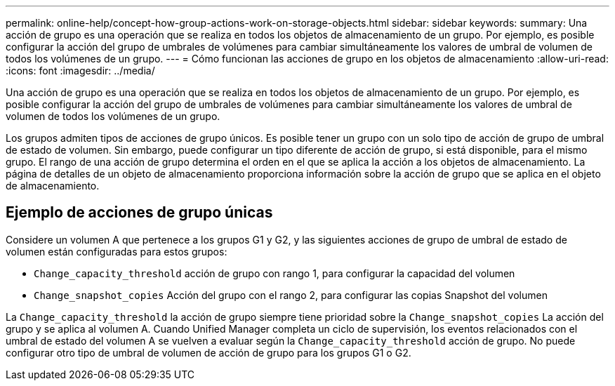 ---
permalink: online-help/concept-how-group-actions-work-on-storage-objects.html 
sidebar: sidebar 
keywords:  
summary: Una acción de grupo es una operación que se realiza en todos los objetos de almacenamiento de un grupo. Por ejemplo, es posible configurar la acción del grupo de umbrales de volúmenes para cambiar simultáneamente los valores de umbral de volumen de todos los volúmenes de un grupo. 
---
= Cómo funcionan las acciones de grupo en los objetos de almacenamiento
:allow-uri-read: 
:icons: font
:imagesdir: ../media/


[role="lead"]
Una acción de grupo es una operación que se realiza en todos los objetos de almacenamiento de un grupo. Por ejemplo, es posible configurar la acción del grupo de umbrales de volúmenes para cambiar simultáneamente los valores de umbral de volumen de todos los volúmenes de un grupo.

Los grupos admiten tipos de acciones de grupo únicos. Es posible tener un grupo con un solo tipo de acción de grupo de umbral de estado de volumen. Sin embargo, puede configurar un tipo diferente de acción de grupo, si está disponible, para el mismo grupo. El rango de una acción de grupo determina el orden en el que se aplica la acción a los objetos de almacenamiento. La página de detalles de un objeto de almacenamiento proporciona información sobre la acción de grupo que se aplica en el objeto de almacenamiento.



== Ejemplo de acciones de grupo únicas

Considere un volumen A que pertenece a los grupos G1 y G2, y las siguientes acciones de grupo de umbral de estado de volumen están configuradas para estos grupos:

* `Change_capacity_threshold` acción de grupo con rango 1, para configurar la capacidad del volumen
* `Change_snapshot_copies` Acción del grupo con el rango 2, para configurar las copias Snapshot del volumen


La `Change_capacity_threshold` la acción de grupo siempre tiene prioridad sobre la `Change_snapshot_copies` La acción del grupo y se aplica al volumen A. Cuando Unified Manager completa un ciclo de supervisión, los eventos relacionados con el umbral de estado del volumen A se vuelven a evaluar según la `Change_capacity_threshold` acción de grupo. No puede configurar otro tipo de umbral de volumen de acción de grupo para los grupos G1 o G2.

